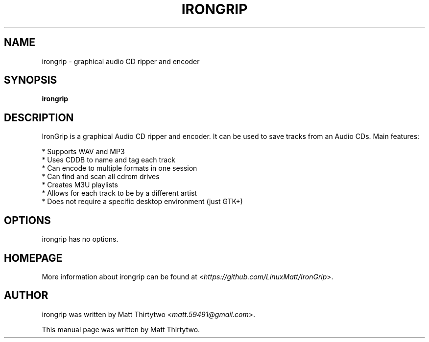 .TH IRONGRIP 1 "2013-05-11" "0.4.0" "graphical audio CD ripper and encoder"

.SH NAME
irongrip \- graphical audio CD ripper and encoder

.SH SYNOPSIS
\fBirongrip\fR

.SH DESCRIPTION
IronGrip is a graphical Audio CD ripper and encoder. It can be used to save
tracks from an Audio CDs. Main features:
.PP
  * Supports WAV and MP3
  * Uses CDDB to name and tag each track
  * Can encode to multiple formats in one session
  * Can find and scan all cdrom drives
  * Creates M3U playlists
  * Allows for each track to be by a different artist
  * Does not require a specific desktop environment (just GTK+)

.SH OPTIONS
irongrip has no options.

.SH HOMEPAGE
More information about irongrip can be found at <\fIhttps://github.com/LinuxMatt/IronGrip\fR>.

.SH AUTHOR
irongrip was written by Matt Thirtytwo <\fImatt.59491@gmail.com\fR>.
.PP
This manual page was written by Matt Thirtytwo.
